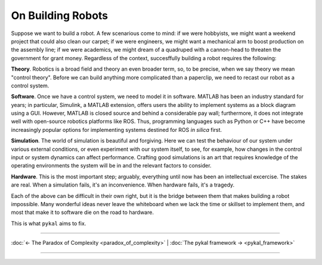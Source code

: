 ====================
 On Building Robots
====================

Suppose we want to build a robot.  A few scenarious come to mind: if we were hobbyists, we might want a weekend project that could also clean our carpet; if we were engineers, we might want a mechanical arm to boost production on the assembly line; if we were academics, we might dream of a quadruped with a cannon-head to threaten the government for grant money. Regardless of the context, succesffully building a robot requires the following:

**Theory**. Robotics is a broad field and theory an even broader term, so, to be precise, when we say theory we mean "control theory". Before we can build anything more complicated than a paperclip, we need to recast our robot as a control system.

**Software**. Once we have a control system, we need to model it in software. MATLAB has been an industry standard for years; in particular, Simulink, a MATLAB extension, offers users the ability to implement systems as a block diagram using a GUI. However, MATLAB is closed source and behind a considerable pay wall; furthermore, it does not integrate well with open-source robotics platforms like ROS. Thus, programming languages such as Python or C++ have become increasingly popular options for implementing systems destined for ROS *in silica* first.

**Simulation**. The world of simulation is beautiful and forgiving. Here we can test the behaviour of our system under various external conditions, or even experiment with our system itself, to see, for example, how changes in the control input or system dynamics can affect performance. Crafting good simulations is an art that requires knowledge of the operating environments the system will be in and the relevant factors to consider.

**Hardware**. This is the most important step; arguably, everything until now has been an intellectual excercise. The stakes are real. When a simulation fails, it's an inconvenience. When hardware fails, it's a tragedy.

Each of the above can be difficult in their own right, but it is the bridge between them that makes building a robot impossible. Many wonderful ideas never leave the whiteboard when we lack the time or skillset to implement them, and most that make it to software die on the road to hardware.

This is what ``pykal`` aims to fix. 

----

:doc:`← The Paradox of Complexity <paradox_of_complexity>` | :doc:`The pykal framework → <pykal_framework>`

----
